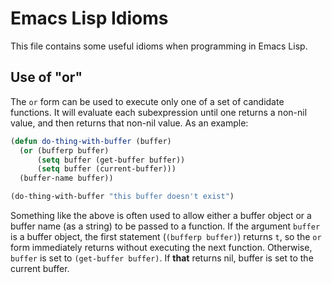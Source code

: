 * Emacs Lisp Idioms

This file contains some useful idioms when programming in Emacs Lisp.


** Use of "or"

The =or= form can be used to execute only one of a set of candidate functions.
It will evaluate each subexpression until one returns a non-nil value, and then
returns that non-nil value. As an example:

#+BEGIN_SRC emacs-lisp
  (defun do-thing-with-buffer (buffer)
    (or (bufferp buffer)
        (setq buffer (get-buffer buffer))
        (setq buffer (current-buffer)))
    (buffer-name buffer))

  (do-thing-with-buffer "this buffer doesn't exist")
#+END_SRC

#+RESULTS:
: elisp-idioms.org

Something like the above is often used to allow either a buffer object or a
buffer name (as a string) to be passed to a function. If the argument =buffer=
is a buffer object, the first statement (=(bufferp buffer)=) returns =t=, so
the =or= form immediately returns without executing the next function. Otherwise,
=buffer= is set to =(get-buffer buffer)=. If *that* returns nil, buffer is set
to the current buffer.
